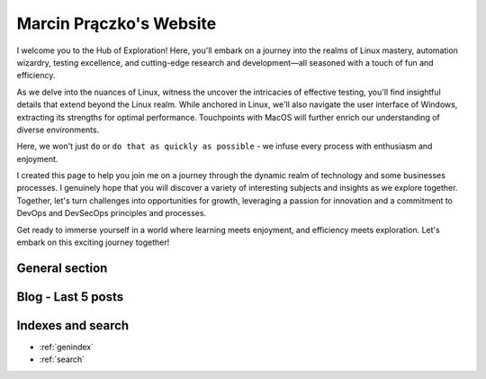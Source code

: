 .. Added tempt comment

Marcin Prączko's Website
========================

I welcome you to the Hub of Exploration! Here, you'll embark on a journey into the realms of Linux mastery,
automation wizardry, testing excellence, and cutting-edge research and development—all seasoned with a touch
of fun and efficiency.

As we delve into the nuances of Linux, witness the uncover the intricacies of
effective testing, you'll find insightful details that extend beyond the Linux realm. While anchored in Linux,
we'll also navigate the user interface of Windows, extracting its strengths for optimal performance. 
Touchpoints with MacOS will further enrich our understanding of diverse environments.

Here, we won't just ``do`` or ``do that as quickly as possible`` - we infuse every process with enthusiasm and enjoyment.

I created this page to help you join me on a journey through the dynamic realm of technology and some businesses processes.
I genuinely hope that you will discover a variety of interesting subjects and insights as we explore together. 
Together, let's turn challenges into opportunities for growth, leveraging a passion for innovation and a commitment
to DevOps and DevSecOps principles and processes.

Get ready to immerse yourself in a world where learning meets enjoyment, and efficiency meets exploration.
Let's embark on this exciting journey together!


General section
---------------

.. panels::

    .. toctree::
       :maxdepth: 1
       :caption: Generative AI

       genai/index

    ---

    .. toctree::
       :maxdepth: 2
       :caption: Tutorials

       tutorials/tutorials

    ---

    .. toctree::
       :maxdepth: 2
       :caption: Knowledge Base

       kb/index

    ---

    .. toctree::
       :maxdepth: 2
       :caption: About Me

       generic/aboutme

    ---

    .. toctree::
       :maxdepth: 2
       :caption: Blog

       blog/index


Blog - Last 5 posts
-------------------

.. postlist:: 5
   :author: marcinpraczko
   :date: %Y-%m-%d
   :format: {date} - {title}
   :list-style: circle

Indexes and search
------------------

* :ref:`genindex`
* :ref:`search`
